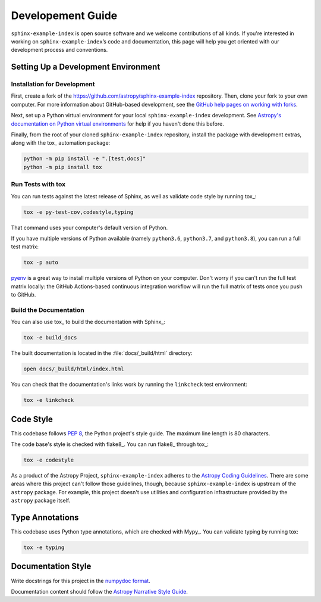 ##################
Developement Guide
##################

``sphinx-example-index`` is open source software and we welcome contributions of all kinds.
If you're interested in working on ``sphinx-example-index``\ ’s code and documentation, this page will help you get oriented with our development process and conventions.

Setting Up a Development Environment
====================================

Installation for Development
----------------------------

First, create a fork of the https://github.com/astropy/sphinx-example-index repository.
Then, clone your fork to your own computer.
For more information about GitHub-based development, see the `GitHub help pages on working with forks <https://help.github.com/en/github/collaborating-with-issues-and-pull-requests/working-with-forks>`__.

Next, set up a Python virtual environment for your local ``sphinx-example-index`` development.
See `Astropy's documentation on Python virtual environments <http://docs.astropy.org/en/latest/development/workflow/virtual_pythons.html#virtual-envs>`__ for help if you haven't done this before.

Finally, from the root of your cloned ``sphinx-example-index`` repository, install the package with development extras, along with the tox_ automation package:

.. code-block:: bash

   python -m pip install -e ".[test,docs]"
   python -m pip install tox

Run Tests with tox
------------------

You can run tests against the latest release of Sphinx, as well as validate code style by running tox_:

.. code-block:: bash

   tox -e py-test-cov,codestyle,typing

That command uses your computer's default version of Python.

If you have multiple versions of Python available (namely ``python3.6``, ``python3.7``, and ``python3.8``), you can run a full test matrix:

.. code-block:: bash

   tox -p auto

`pyenv <https://github.com/pyenv/pyenv>`__ is a great way to install multiple versions of Python on your computer.
Don't worry if you can't run the full test matrix locally: the GitHub Actions-based continuous integration workflow will run the full matrix of tests once you push to GitHub.

Build the Documentation
-----------------------

You can also use tox_ to build the documentation with Sphinx_:

.. code-block:: bash

   tox -e build_docs

The built documentation is located in the :file:`docs/_build/html` directory:

.. code-block:: bash

   open docs/_build/html/index.html

You can check that the documentation's links work by running the ``linkcheck`` test environment:

.. code-block:: bash

   tox -e linkcheck

Code Style
==========

This codebase follows :pep:`8`, the Python project's style guide.
The maximum line length is 80 characters.

The code base's style is checked with flake8_.
You can run flake8_ through tox_:

.. code-block:: bash

   tox -e codestyle

As a product of the Astropy Project, ``sphinx-example-index`` adheres to the `Astropy Coding Guidelines <http://docs.astropy.org/en/latest/development/codeguide.html>`__.
There are some areas where this project can't follow those guidelines, though, because ``sphinx-example-index`` is upstream of the ``astropy`` package.
For example, this project doesn't use utilities and configuration infrastructure provided by the ``astropy`` package itself.

Type Annotations
================

This codebase uses Python type annotations, which are checked with Mypy_.
You can validate typing by running tox:

.. code-block:: bash

   tox -e typing

Documentation Style
===================

Write docstrings for this project in the `numpydoc format <https://numpydoc.readthedocs.io/en/latest/format.html>`__.

Documentation content should follow the `Astropy Narrative Style Guide <http://docs.astropy.org/en/latest/development/style-guide.html#astropy-style-guide>`__.
